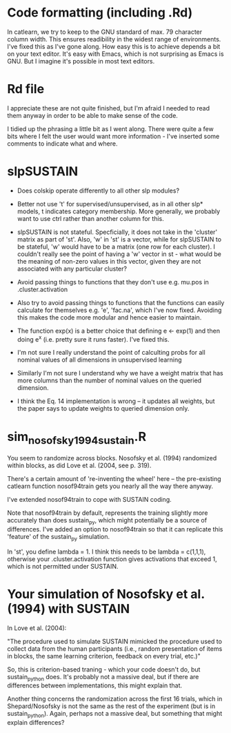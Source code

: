 * Code formatting (including .Rd)

In catlearn, we try to keep to the GNU standard of max. 79 character column
width. This ensures readibility in the widest range of environments. I've fixed
this as I've gone along. How easy this is to achieve depends a bit on your text
editor. It's easy with Emacs, which is not surprising as Emacs is GNU. But I
imagine it's possible in most text editors.


* Rd file

I appreciate these are not quite finished, but I'm afraid I needed to read them
anyway in order to be able to make  sense of the code.

I tidied up the phrasing a little bit as I went along. There were quite a few
bits where I felt the user would want more information - I've inserted some
comments to indicate what and where.

* slpSUSTAIN

- Does colskip operate differently to all other slp modules?

- Better not use 't' for supervised/unsupervised, as in all other slp* models,
  t indicates category membership. More generally, we probably want to use ctrl
  rather than another column for this.

- slpSUSTAIN is not stateful. Specficially, it does not take in the 'cluster'
  matrix as part of 'st'. Also, 'w' in 'st' is a vector, while for slpSUSTAIN
  to be stateful, 'w' would have to be a matrix (one row for each cluster). I
  couldn't really see the point of having a 'w' vector in st - what would be
  the meaning of non-zero values in this vector, given they are not associated
  with any particular cluster?

- Avoid passing things to functions that they don't use e.g. mu.pos in
  .cluster.activation

- Also try to avoid passing things to functions that the functions can easily
  calculate for themselves e.g. 'e', 'fac.na', which I've now fixed. Avoiding
  this makes the code more modular and hence easier to maintain.

- The function exp(x) is a better choice that defining e <- exp(1) and then
  doing e^x (i.e. pretty sure it runs faster). I've fixed this.

- I'm not sure I really understand the point of calculting probs for all
  nominal values of all dimensions in unsupervised learning

- Similarly I'm not sure I understand why we have a weight matrix that has more
  columns than the number of nominal values on the queried dimension.

- I think the Eq. 14 implementation is wrong -- it updates all weights, but the
  paper says to update weights to queried dimension only. 

* sim_nosofsky1994_sustain.R

You seem to randomize across blocks. Nosofsky et al. (1994) randomized within
blocks, as did Love et al. (2004, see p. 319). 

There's a certain amount of 're-inventing the wheel' here -- the pre-existing
catlearn function nosof94train gets you nearly all the way there anyway. 

I've extended nosof94train to cope with SUSTAIN coding. 

Note that nosof94train by default, represents the training slightly more
accurately than does sustain_py, which might potentially be a source of
differences. I've added an option to nosof94train so that it can replicate this
'feature' of the sustain_py simulation.

In 'st', you define lambda = 1. I think this needs to be lambda = c(1,1,1),
otherwise your .cluster.activation function gives activations that exceed 1,
which is not permitted under SUSTAIN.


* Your simulation of Nosofsky et al. (1994) with SUSTAIN

In Love et al. (2004):

"The procedure used to simulate SUSTAIN mimicked the procedure used to collect
data from the human participants (i.e., random presentation of items in blocks,
the same learning criterion, feedback on every trial, etc.)"

So, this is criterion-based traning - which your code doesn't do, but
sustain_python does. It's probably not a massive deal, but if there are
differences between implementations, this might explain that.

Another thing concerns the randomization across the first 16 trials, which in
Shepard/Nosofsky is not the same as the rest of the experiment (but is in
sustain_python). Again, perhaps not a massive deal, but something that might
explain differences?

